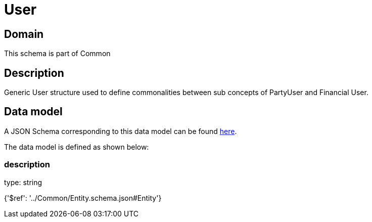 = User

[#domain]
== Domain

This schema is part of Common

[#description]
== Description

Generic User structure used to define commonalities between sub concepts of PartyUser and Financial User.


[#data_model]
== Data model

A JSON Schema corresponding to this data model can be found https://tmforum.org[here].

The data model is defined as shown below:


=== description
type: string


{&#x27;$ref&#x27;: &#x27;../Common/Entity.schema.json#Entity&#x27;}